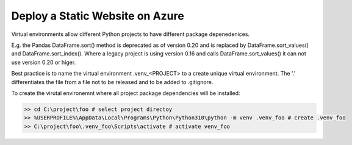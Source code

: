 Deploy a Static Website on Azure
================================

Virtual environments allow different Python projects to have different package depenedenices.

E.g. the Pandas DataFrame.sort() method is deprecated as of version 0.20 and is replaced by DataFrame.sort_values() and 
DataFrame.sort_index().  Where a legacy project is using version 0.16 and calls DataFrame.sort_values() it can not use version
0.20 or higer.

Best practice is to name the virtual environment .venv_<PROJECT> to a create unique virtual environment.
The '.' differentiates the file from a file not to be released and to be added to .gitignore.

To create the virutal environemnt where all project package dependencies will be installed:

.. code-block:: bash

    >> cd C:\project\foo # select project directoy
    >> %USERPROFILE%\AppData\Local\Programs\Python\Python310\python -m venv .venv_foo # create .venv_foo
    >> C:\project\foo\.venv_foo\Scripts\activate # activate venv_foo